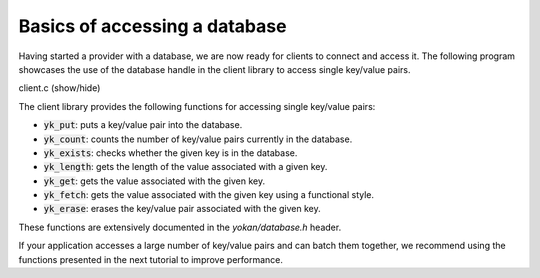 Basics of accessing a database
==============================

Having started a provider with a database, we are now
ready for clients to connect and access it.
The following program showcases the use of the
database handle in the client library to access
single key/value pairs.

.. container:: toggle

    .. container:: header

       .. container:: btn btn-info

          client.c (show/hide)

    .. literalinclude:: ../../../code/yokan/03_basic/client.c
       :language: cpp

The client library provides the following functions for accessing
single key/value pairs:

- :code:`yk_put`: puts a key/value pair into the database.
- :code:`yk_count`: counts the number of key/value pairs currently
  in the database.
- :code:`yk_exists`: checks whether the given key is in the database.
- :code:`yk_length`: gets the length of the value associated with a given key.
- :code:`yk_get`: gets the value associated with the given key.
- :code:`yk_fetch`: gets the value associated with the given key using a functional style.
- :code:`yk_erase`: erases the key/value pair associated with the given key.

These functions are extensively documented in the *yokan/database.h* header.

If your application accesses a large number of key/value pairs and
can batch them together, we recommend using the functions presented
in the next tutorial to improve performance.
